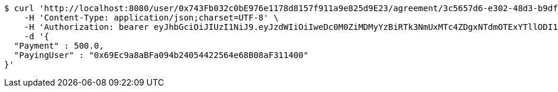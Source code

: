 [source,bash]
----
$ curl 'http://localhost:8080/user/0x743Fb032c0bE976e1178d8157f911a9e825d9E23/agreement/3c5657d6-e302-48d3-b9df-dcfccec97503/condition/payment' -i -X POST \
    -H 'Content-Type: application/json;charset=UTF-8' \
    -H 'Authorization: bearer eyJhbGciOiJIUzI1NiJ9.eyJzdWIiOiIweDc0M0ZiMDMyYzBiRTk3NmUxMTc4ZDgxNTdmOTExYTllODI1ZDlFMjMiLCJleHAiOjE2MzE3MTQ5NTh9.T-lpUeZD2ENu0pBvc15pMVWFFfhZLuY7AKhiH5N8nwg' \
    -d '{
  "Payment" : 500.0,
  "PayingUser" : "0x69Ec9a8aBFa094b24054422564e68B08aF311400"
}'
----